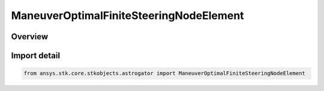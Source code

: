 ManeuverOptimalFiniteSteeringNodeElement
========================================

.. py:class:: ansys.stk.core.stkobjects.astrogator.ManeuverOptimalFiniteSteeringNodeElement

   Bases: py:obj:`~ansys.stk.core.stkobjects.astrogator.IManeuverOptimalFiniteSteeringNodeElement`

   The elements of the steering node.

.. py:currentmodule:: ManeuverOptimalFiniteSteeringNodeElement

Overview
--------


Import detail
-------------

.. code-block:: python

    from ansys.stk.core.stkobjects.astrogator import ManeuverOptimalFiniteSteeringNodeElement



